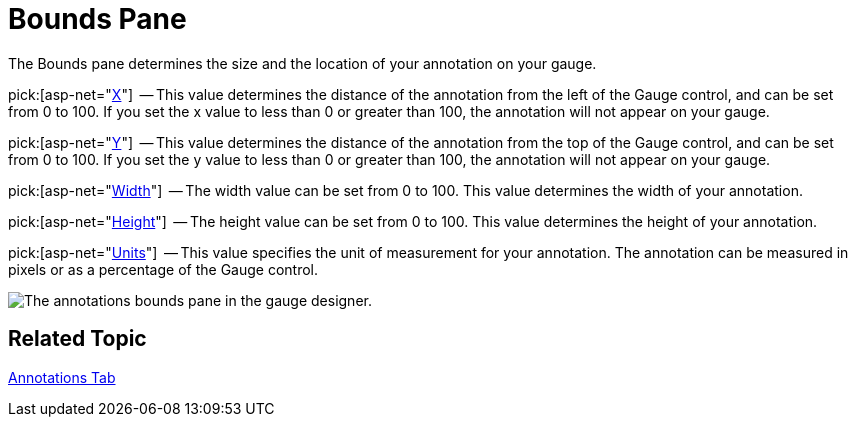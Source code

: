 ﻿////

|metadata|
{
    "name": "webgauge-annotations-bounds-pane",
    "controlName": ["WebGauge"],
    "tags": ["How Do I"],
    "guid": "{D3A6F629-A36E-4DE8-8D3D-61CD65BD3965}",  
    "buildFlags": [],
    "createdOn": "0001-01-01T00:00:00Z"
}
|metadata|
////

= Bounds Pane

The Bounds pane determines the size and the location of your annotation on your gauge.

pick:[asp-net="link:infragistics4.webui.ultrawebgauge.v{ProductVersion}~infragistics.ultragauge.resources.boundedannotation~bounds.html[X]"]  -- This value determines the distance of the annotation from the left of the Gauge control, and can be set from 0 to 100. If you set the x value to less than 0 or greater than 100, the annotation will not appear on your gauge.

pick:[asp-net="link:infragistics4.webui.ultrawebgauge.v{ProductVersion}~infragistics.ultragauge.resources.boundedannotation~bounds.html[Y]"]  -- This value determines the distance of the annotation from the top of the Gauge control, and can be set from 0 to 100. If you set the y value to less than 0 or greater than 100, the annotation will not appear on your gauge.

pick:[asp-net="link:infragistics4.webui.ultrawebgauge.v{ProductVersion}~infragistics.ultragauge.resources.boundedannotation~bounds.html[Width]"]  -- The width value can be set from 0 to 100. This value determines the width of your annotation.

pick:[asp-net="link:infragistics4.webui.ultrawebgauge.v{ProductVersion}~infragistics.ultragauge.resources.boundedannotation~bounds.html[Height]"]  -- The height value can be set from 0 to 100. This value determines the height of your annotation.

pick:[asp-net="link:infragistics4.webui.ultrawebgauge.v{ProductVersion}~infragistics.ultragauge.resources.boundedannotation~boundsmeasure.html[Units]"]  -- This value specifies the unit of measurement for your annotation. The annotation can be measured in pixels or as a percentage of the Gauge control.

image::images/Bounds_Pane_01.png[The annotations bounds pane in the gauge designer.]

== Related Topic

link:webgauge-annotations-tab.html[Annotations Tab]